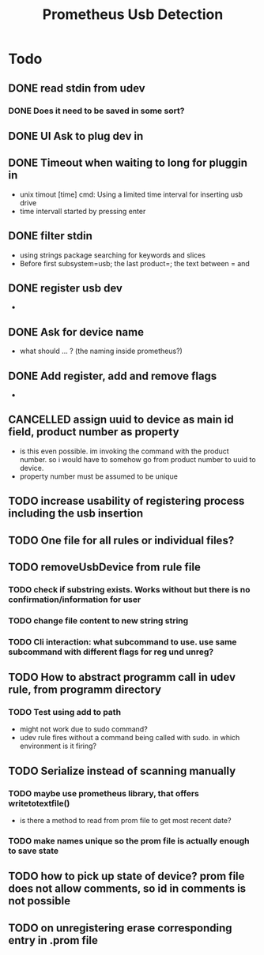 #+TITLE: Prometheus Usb Detection


* Todo

** DONE read stdin from udev
CLOSED: [2021-10-18 Mo 16:32]
*** DONE Does it need to be saved in some sort?
CLOSED: [2021-10-18 Mo 16:32]
** DONE UI Ask to plug dev in
CLOSED: [2021-10-16 Sa 10:27]
** DONE Timeout when waiting to long for pluggin in
CLOSED: [2021-10-18 Mo 16:32]
- unix timout [time] cmd: Using a limited time interval for inserting usb drive
- time intervall started by pressing enter

** DONE filter stdin
CLOSED: [2021-10-16 Sa 10:27]
- using strings package searching for keywords and slices
- Before first subsystem=usb; the last product=; the text between = and \n

** DONE register usb dev
CLOSED: [2021-10-18 Mo 16:39]
-
** DONE Ask for device name
CLOSED: [2021-10-18 Mo 16:32]
- what should ... ? (the naming inside prometheus?)

** DONE Add register, add and remove flags
CLOSED: [2021-10-19 Di 10:20]
-

** CANCELLED assign uuid to device as main id field, product number as property
CLOSED: [2021-10-19 Di 09:45]
:LOGBOOK:
- State "CANCELLED"  from "TODO"       [2021-10-19 Di 09:45] \\
  see comments
:END:
- is this even possible. im invoking the command with the product number. so i would have to somehow go from product number to uuid to device.
- property number must be assumed to be unique



** TODO increase usability of registering process including the usb insertion

** TODO One file for all rules or individual files?

** TODO removeUsbDevice from rule file
*** TODO check if substring exists. Works without but there is no confirmation/information for user
*** TODO change file content to new string string
*** TODO Cli interaction: what subcommand to use. use same subcommand with different flags for reg und unreg?

** TODO How to abstract programm call in udev rule, from programm directory
*** TODO Test using add to path
- might not work due to sudo command?
- udev rule fires without a command being called with sudo. in which environment is it firing?

** TODO Serialize instead of scanning manually
*** TODO maybe use prometheus library, that offers writetotextfile()
- is there a method to read from prom file to get most recent date?
*** TODO make names unique so the prom file is actually enough to save state
** TODO how to pick up state of device? prom file does not allow comments,  so id in comments is not possible
** TODO on unregistering erase corresponding entry in .prom file
